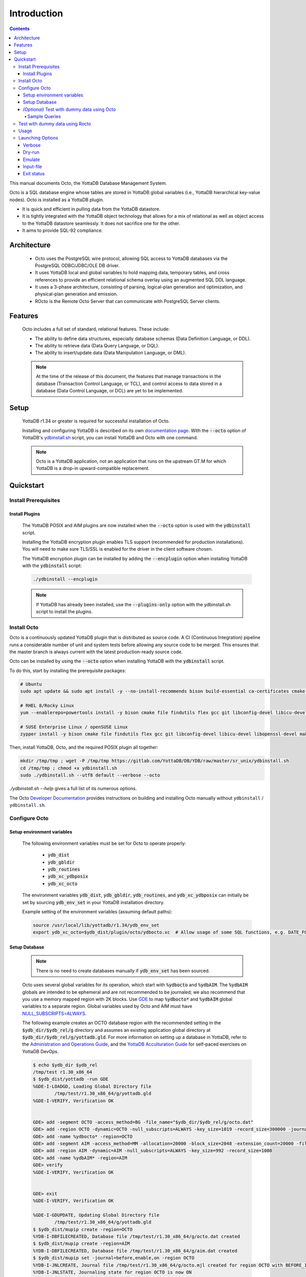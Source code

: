 .. #################################################################
.. #								   #
.. # Copyright (c) 2018-2023 YottaDB LLC and/or its subsidiaries.  #
.. # All rights reserved.					   #
.. #								   #
.. #	This source code contains the intellectual property	   #
.. #	of its copyright holder(s), and is made available	   #
.. #	under a license.  If you do not know the terms of	   #
.. #	the license, please stop and do not read further.	   #
.. #								   #
.. #################################################################

====================
Introduction
====================

.. contents::
   :depth: 5

This manual documents Octo, the YottaDB Database Management System.

Octo is a SQL database engine whose tables are stored in YottaDB global variables (i.e., YottaDB hierarchical key-value nodes). Octo is installed as a YottaDB plugin.

* It is quick and efficient in pulling data from the YottaDB datastore.
* It is tightly integrated with the YottaDB object technology that allows for a mix of relational as well as object access to the YottaDB datastore seamlessly. It does not sacrifice one for the other.
* It aims to provide SQL-92 compliance.

-------------
Architecture
-------------

  * Octo uses the PostgreSQL wire protocol, allowing SQL access to YottaDB databases via the PostgreSQL ODBC/JDBC/OLE DB driver.
  * It uses YottaDB local and global variables to hold mapping data, temporary tables, and cross references to provide an efficient relational schema overlay using an augmented SQL DDL language.
  * It uses a 3-phase architecture, consisting of parsing, logical-plan generation and optimization, and physical-plan generation and emission.
  * ROcto is the Remote Octo Server that can communicate with PostgreSQL Server clients.

-------------------
Features
-------------------

  Octo includes a full set of standard, relational features. These include:

  * The ability to define data structures, especially database schemas (Data Definition Language, or DDL).
  * The ability to retrieve data (Data Query Language, or DQL).
  * The ability to insert/update data (Data Manipulation Language, or DML).

  .. note::

     At the time of the release of this document, the features that manage transactions in the database (Transaction Control Language, or TCL), and control access to data stored in a database (Data Control Language, or DCL) are yet to be implemented.

--------------------
Setup
--------------------

  YottaDB r1.34 or greater is required for successful installation of Octo.

  Installing and configuring YottaDB is described on its own `documentation page <https://docs.yottadb.com/AdminOpsGuide/installydb.html>`__. With the :code:`--octo` option of YottaDB's `ydbinstall.sh <https://gitlab.com/YottaDB/DB/YDB/-/blob/master/sr_unix/ydbinstall.sh>`_ script, you can install YottaDB and Octo with one command.

  .. note::

    Octo is a YottaDB application, not an application that runs on the upstream GT.M for which YottaDB is a drop-in upward-compatible replacement.

-------------
Quickstart
-------------

++++++++++++++++++++++
Install Prerequisites
++++++++++++++++++++++

~~~~~~~~~~~~~~~~~~~
  Install Plugins
~~~~~~~~~~~~~~~~~~~

  The YottaDB POSIX and AIM plugins are now installed when the :code:`--octo` option is used with the :code:`ydbinstall` script.

  Installing the YottaDB encryption plugin enables TLS support (recommended for production installations). You will need to make sure TLS/SSL is enabled for the driver in the client software chosen.

  The YottaDB encryption plugin can be installed by adding the :code:`--encplugin` option when installing YottaDB with the :code:`ydbinstall` script:

  .. code-block:: bash

     ./ydbinstall --encplugin

  .. note::

     If YottaDB has already been installed, use the :code:`--plugins-only` option with the ydbinstall.sh script to install the plugins.

.. _install-octo:

++++++++++++
Install Octo
++++++++++++

Octo is a continuously updated YottaDB plugin that is distributed as source code. A CI (Continuous Integration) pipeline runs a considerable number of unit and system tests before allowing any source code to be merged. This ensures that the master branch is always current with the latest production-ready source code.

Octo can be installed by using the :code:`--octo` option when installing YottaDB with the :code:`ydbinstall` script.

To do this, start by installing the prerequisite packages:

.. code-block:: bash

    # Ubuntu
    sudo apt update && sudo apt install -y --no-install-recommends bison build-essential ca-certificates cmake curl file flex git libconfig-dev libelf-dev libicu-dev libreadline-dev libssl-dev pkg-config wget

    # RHEL 8/Rocky Linux
    yum --enablerepo=powertools install -y bison cmake file findutils flex gcc git libconfig-devel libicu-devel make openssl-devel pkg-config postgresql procps readline-devel wget

    # SUSE Enterprise Linux / openSUSE Linux
    zypper install -y bison cmake file findutils flex gcc git libconfig-devel libicu-devel libopenssl-devel make pkg-config postgresql procps readline-devel wget

Then, install YottaDB, Octo, and the required POSIX plugin all together:

.. code-block:: bash

    mkdir /tmp/tmp ; wget -P /tmp/tmp https://gitlab.com/YottaDB/DB/YDB/raw/master/sr_unix/ydbinstall.sh
    cd /tmp/tmp ; chmod +x ydbinstall.sh
    sudo ./ydbinstall.sh --utf8 default --verbose --octo

`./ydbinstall.sh --help` gives a full list of its numerous options.

The Octo `Developer Documentation <https://docs.yottadb.com/Octo/developer_doc.html>`_ provides instructions on building and installing Octo manually without ``ydbinstall`` / ``ydbinstall.sh``.

++++++++++++++++
Configure Octo
++++++++++++++++

~~~~~~~~~~~~~~~~~~~~~~~~~~~~~
  Setup environment variables
~~~~~~~~~~~~~~~~~~~~~~~~~~~~~

  The following environment variables must be set for Octo to operate properly:

      * :code:`ydb_dist`
      * :code:`ydb_gbldir`
      * :code:`ydb_routines`
      * :code:`ydb_xc_ydbposix`
      * :code:`ydb_xc_octo`


  The environment variables :code:`ydb_dist`, :code:`ydb_gbldir`, :code:`ydb_routines`, and :code:`ydb_xc_ydbposix` can initially be set by sourcing :code:`ydb_env_set` in your YottaDB installation directory.

  Example setting of the environment variables (assuming default paths):

  .. code-block:: bash

     source /usr/local/lib/yottadb/r1.34/ydb_env_set
     export ydb_xc_octo=$ydb_dist/plugin/octo/ydbocto.xc  # Allow usage of some SQL functions, e.g. DATE_FORMAT()

~~~~~~~~~~~~~~~~
  Setup Database
~~~~~~~~~~~~~~~~

  .. note::

    There is no need to create databases manually if :code:`ydb_env_set` has been sourced.

  Octo uses several global variables for its operation, which start with :code:`%ydbocto` and :code:`%ydbAIM`. The :code:`%ydbAIM` globals are intended to be ephemeral and are not recommended to be journaled; we also recommend that you use a memory mapped region with 2K blocks. Use `GDE <https://docs.yottadb.net/AdminOpsGuide/gde.html>`_ to map :code:`%ydbocto*` and :code:`%ydbAIM` global variables to a separate region. Global variables used by Octo and AIM must have `NULL_SUBSCRIPTS=ALWAYS <https://docs.yottadb.net/AdminOpsGuide/gde.html#no-n-ull-ubscripts-always-never-existing>`_.

  The following example creates an OCTO database region with the recommended setting in the :code:`$ydb_dir/$ydb_rel/g` directory and assumes an existing application global directory at :code:`$ydb_dir/$ydb_rel/g/yottadb.gld`. For more information on setting up a database in YottaDB, refer to the `Administration and Operations Guide <https://docs.yottadb.com/AdminOpsGuide/index.html>`_, and the `YottaDB Acculturation Guide <https://docs.yottadb.com/AcculturationGuide/>`_ for self-paced exercises on YottaDB DevOps.

  .. code-block:: bash

     $ echo $ydb_dir $ydb_rel
     /tmp/test r1.30_x86_64
     $ $ydb_dist/yottadb -run GDE
     %GDE-I-LOADGD, Loading Global Directory file
             /tmp/test/r1.30_x86_64/g/yottadb.gld
     %GDE-I-VERIFY, Verification OK


     GDE> add -segment OCTO -access_method=BG -file_name="$ydb_dir/$ydb_rel/g/octo.dat"
     GDE> add -region OCTO -dynamic=OCTO -null_subscripts=ALWAYS -key_size=1019 -record_size=300000 -journal=(before,file="$ydb_dir/$ydb_rel/g/octo.mjl")
     GDE> add -name %ydbocto* -region=OCTO
     GDE> add -segment AIM -access_method=MM -allocation=20000 -block_size=2048 -extension_count=20000 -file_name="$ydb_dir/$ydb_rel/g/aim.dat"
     GDE> add -region AIM -dynamic=AIM -null_subscripts=ALWAYS -key_size=992 -record_size=1008
     GDE> add -name %ydbAIM* -region=AIM
     GDE> verify
     %GDE-I-VERIFY, Verification OK


     GDE> exit
     %GDE-I-VERIFY, Verification OK

     %GDE-I-GDUPDATE, Updating Global Directory file
             /tmp/test/r1.30_x86_64/g/yottadb.gld
     $ $ydb_dist/mupip create -region=OCTO
     %YDB-I-DBFILECREATED, Database file /tmp/test/r1.30_x86_64/g/octo.dat created
     $ $ydb_dist/mupip create -region=AIM
     %YDB-I-DBFILECREATED, Database file /tmp/test/r1.30_x86_64/g/aim.dat created
     $ $ydb_dist/mupip set -journal=before,enable,on -region OCTO
     %YDB-I-JNLCREATE, Journal file /tmp/test/r1.30_x86_64/g/octo.mjl created for region OCTO with BEFORE_IMAGES
     %YDB-I-JNLSTATE, Journaling state for region OCTO is now ON
     $

  The commands in the example above are reproduced below, to facilitate copying and pasting.

  .. code-block:: bash

     echo $ydb_dir $ydb_rel
     $ydb_dist/yottadb -run GDE
     add -segment OCTO -access_method=BG -file_name="$ydb_dir/$ydb_rel/g/octo.dat"
     add -region OCTO -dynamic=OCTO -null_subscripts=ALWAYS -key_size=1019 -record_size=300000 -journal=(before,file="$ydb_dir/$ydb_rel/g/octo.mjl")
     add -name %ydbocto* -region=OCTO
     add -segment AIM -access_method=MM -allocation=20000 -block_size=1024 -extension_count=20000 -file_name="$ydb_dir/$ydb_rel/g/aim.dat"
     add -region AIM -dynamic=AIM -null_subscripts=ALWAYS -key_size=992 -record_size=1008
     add -name %ydbAIM* -region=AIM
     verify
     exit
     $ydb_dist/mupip create -region=OCTO
     $ydb_dist/mupip create -region=AIM
     $ydb_dist/mupip set -journal=before,enable,on -region OCTO

~~~~~~~~~~~~~~~~~~~~~~~~~~~~~~~~~~~~~~~~~~~~~~
  *(Optional)* Test with dummy data using Octo
~~~~~~~~~~~~~~~~~~~~~~~~~~~~~~~~~~~~~~~~~~~~~~

  You can use the :ref:`Northwind <northwind-ddl-ex>` sample database to get started. The dummy data set can be found in the :code:`tests/fixtures` subdirectory of the YDBOcto repository created by :code:`git clone https://gitlab.com/YottaDB/DBMS/YDBOcto.git`.

  A dummy data set consists of a :code:`.zwr` file and a :code:`.sql` file. The former contains the actual data to be stored in YottaDB, while the latter contains a schema that maps relational SQL structures (tables and columns) to the NoSQL data contained in YottaDB. Assuming that :code:`/tmp/YDBOcto` is the directory from the :code:`git clone https://gitlab.com/YottaDB/DBMS/YDBOcto.git` command :

   .. code-block:: bash

      # Source ydb_* variables:
      source /usr/local/etc/ydb_env_set
      # ydb_dir can optionally be set to use a location other than $HOME/.yottadb for the working environment.

      mupip load /tmp/YDBOcto/tests/fixtures/northwind.zwr
      octo -f /tmp/YDBOcto/tests/fixtures/northwind.sql

  Once loaded, you can run `octo` to start the Octo interactive shell and use :ref:`octo-select` queries to access the data.

^^^^^^^^^^^^^^
Sample Queries
^^^^^^^^^^^^^^

    Given below are some sample queries that can be run in Octo once the :code:`northwind` data set has been loaded.

    The following query selects only the DISTINCT values from the 'Country' column in the 'Suppliers' table.

    .. code-block:: SQL

     OCTO> SELECT DISTINCT Country FROM Suppliers;
     UK
     USA
     Japan
     Spain
     Australia
     Sweden
     Brazil
     Germany
     Italy
     Norway
     Sweden
     France
     Singapore
     Denmark
     Netherlands
     Finland
     Canada

    The following query selects the first five records from the 'Customers' table where the country is 'France'.

    .. code-block:: PSQL

     OCTO> SELECT * FROM Customers
     OCTO> WHERE Country='France'
     OCTO> LIMIT 5;
     7|Blondel père et fils|Frédérique Citeaux|24, place Kléber|Strasbourg|67000|France
     9|Bon app'|Laurence Lebihans|12, rue des Bouchers|Marseille|13008|France
     18|Du monde entier|Janine Labrune|67, rue des Cinquante Otages|Nantes|44000|France
     23|Folies gourmandes|Martine Rancé|184, chaussée de Tournai|Lille|59000|France
     26|France restauration|Carine Schmitt|54, rue Royale|Nantes|44000|France

    The following query selects all products from the 'Products' table with a ProductName that starts with 'L'.

    .. code-block:: PSQL

     OCTO> SELECT * FROM Products
     OCTO> WHERE ProductName LIKE 'L%';
     65|Louisiana Fiery Hot Pepper Sauce|2|2|32 - 8 oz bottles|21.05
     66|Louisiana Hot Spiced Okra|2|2|24 - 8 oz jars|17
     67|Laughing Lumberjack Lager|16|1|24 - 12 oz bottles|14
     74|Longlife Tofu|4|7|5 kg pkg.|10
     76|Lakkalikööri|23|1|500 ml |18

    The following query displays the average price of Products per Category.

    .. code-block:: SQL

     OCTO> SELECT AVG(Price), CategoryID
     OCTO> FROM Products
     OCTO> GROUP BY CategoryID;
     37.9791666666666666|1
     23.0625|2
     25.16|3
     28.73|4
     20.25|5
     54.0066666666666666|6
     32.37|7
     20.6825|8

    The following query displays each Product with its Category and Supplier in ascending order of the 'SupplierName'.

    .. code-block:: PSQL

     OCTO> SELECT Products.ProductName, Categories.CategoryName, Suppliers.SupplierName
     OCTO> FROM ((Products
     OCTO> INNER JOIN Categories ON Products.CategoryID = Categories.CategoryID)
     OCTO> INNER JOIN Suppliers ON Products.SupplierID = Suppliers.SupplierID)
     OCTO> ORDER BY Suppliers.SupplierName;
     Côte de Blaye|Beverages|Aux joyeux ecclésiastiques
     Chartreuse verte|Beverages|Aux joyeux ecclésiastiques
     Sasquatch Ale|Beverages|Bigfoot Breweries
     Steeleye Stout|Beverages|Bigfoot Breweries
     Laughing Lumberjack Lager|Beverages|Bigfoot Breweries
     Queso Cabrales|Dairy Products|Cooperativa de Quesos 'Las Cabras'
     Queso Manchego La Pastora|Dairy Products|Cooperativa de Quesos 'Las Cabras'
     Escargots de Bourgogne|Seafood|Escargots Nouveaux
     Chais|Beverages|Exotic Liquid
     Chang|Beverages|Exotic Liquid
     Aniseed Syrup|Condiments|Exotic Liquid
     Gorgonzola Telino|Dairy Products|Formaggi Fortini s.r.l.
     Mascarpone Fabioli|Dairy Products|Formaggi Fortini s.r.l.
     Mozzarella di Giovanni|Dairy Products|Formaggi Fortini s.r.l.
     Sirop d'érable|Condiments|Forêts d'érables
     Tarte au sucre|Confections|Forêts d'érables
     Manjimup Dried Apples|Produce|G'day, Mate
     Filo Mix|Grains/Cereals|G'day, Mate
     Perth Pasties|Meat/Poultry|G'day, Mate
     Raclette Courdavault|Dairy Products|Gai pâturage
     Camembert Pierrot|Dairy Products|Gai pâturage
     Grandma's Boysenberry Spread|Condiments|Grandma Kelly's Homestead
     Uncle Bob's Organic Dried Pears|Produce|Grandma Kelly's Homestead
     Northwoods Cranberry Sauce|Condiments|Grandma Kelly's Homestead
     NuNuCa Nuß-Nougat-Creme|Confections|Heli Süßwaren GmbH & Co. KG
     Gumbär Gummibärchen|Confections|Heli Süßwaren GmbH & Co. KG
     Schoggi Schokolade|Confections|Heli Süßwaren GmbH & Co. KG
     Maxilaku|Confections|Karkki Oy
     Valkoinen suklaa|Confections|Karkki Oy
     Lakkalikööri|Beverages|Karkki Oy
     Singaporean Hokkien Fried Mee|Grains/Cereals|Leka Trading
     Ipoh Coffee|Beverages|Leka Trading
     Gula Malacca|Condiments|Leka Trading
     Rűgede sild|Seafood|Lyngbysild
     Spegesild|Seafood|Lyngbysild
     Tourtière|Meat/Poultry|Ma Maison
     Pâté chinois|Meat/Poultry|Ma Maison
     Konbu|Seafood|Mayumi's
     Tofu|Produce|Mayumi's
     Genen Shouyu|Condiments|Mayumi's
     Boston Crab Meat|Seafood|New England Seafood Cannery
     Jack's New England Clam Chowder|Seafood|New England Seafood Cannery
     Chef Anton's Cajun Seasoning|Condiments|New Orleans Cajun Delights
     Chef Anton's Gumbo Mix|Condiments|New Orleans Cajun Delights
     Louisiana Fiery Hot Pepper Sauce|Condiments|New Orleans Cajun Delights
     Louisiana Hot Spiced Okra|Condiments|New Orleans Cajun Delights
     Nord-Ost Matjeshering|Seafood|Nord-Ost-Fisch Handelsgesellschaft mbH
     Geitost|Dairy Products|Norske Meierier
     Gudbrandsdalsost|Dairy Products|Norske Meierier
     Flűtemysost|Dairy Products|Norske Meierier
     Gustaf's Knäckebröd|Grains/Cereals|PB Knäckebröd AB
     Tunnbröd|Grains/Cereals|PB Knäckebröd AB
     Gnocchi di nonna Alice|Grains/Cereals|Pasta Buttini s.r.l.
     Ravioli Angelo|Grains/Cereals|Pasta Buttini s.r.l.
     Pavlova|Confections|Pavlova, Ltd.
     Alice Mutton|Meat/Poultry|Pavlova, Ltd.
     Carnarvon Tigers|Seafood|Pavlova, Ltd.
     Vegie-spread|Condiments|Pavlova, Ltd.
     Outback Lager|Beverages|Pavlova, Ltd.
     Rössle Sauerkraut|Produce|Plutzer Lebensmittelgroßmärkte AG
     Thüringer Rostbratwurst|Meat/Poultry|Plutzer Lebensmittelgroßmärkte AG
     Wimmers gute Semmelknödel|Grains/Cereals|Plutzer Lebensmittelgroßmärkte AG
     Rhönbräu Klosterbier|Beverages|Plutzer Lebensmittelgroßmärkte AG
     Original Frankfurter grüne Soße|Condiments|Plutzer Lebensmittelgroßmärkte AG
     Guaraná Fantástica|Beverages|Refrescos Americanas LTDA
     Teatime Chocolate Biscuits|Confections|Specialty Biscuits, Ltd.
     Sir Rodney's Marmalade|Confections|Specialty Biscuits, Ltd.
     Sir Rodney's Scones|Confections|Specialty Biscuits, Ltd.
     Scottish Longbreads|Confections|Specialty Biscuits, Ltd.
     Inlagd Sill|Seafood|Svensk Sjöföda AB
     Gravad lax|Seafood|Svensk Sjöföda AB
     Röd Kaviar|Seafood|Svensk Sjöföda AB
     Mishi Kobe Niku|Meat/Poultry|Tokyo Traders
     Ikura|Seafood|Tokyo Traders
     Longlife Tofu|Produce|Tokyo Traders
     Zaanse koeken|Confections|Zaanse Snoepfabriek
     Chocolade|Confections|Zaanse Snoepfabriek


+++++++++++++++++++++++++++++++++
Test with dummy data using Rocto
+++++++++++++++++++++++++++++++++

  The :code:`northwind` data set can also be queried using ROcto (Remote Octo server).
  :code:`SQuirreL SQL` needs to be configured in order to use ROcto.
  An alias needs to be created, including the server IP address and port number.

  For example:

  .. code-block:: bash

     jdbc:postgresql://localhost:1337/

  A username and password should also be added to the alias.
  This username and password combination must first be added to Octo using the ydboctoAdmin utility:

  .. code-block:: bash

     yottadb -r %ydboctoAdmin add user <username>


  For example:

  .. code-block:: bash

     $ydb_dist/yottadb -r %ydboctoAdmin add user myusername
     Enter password for user myusername:
     Re-enter password for user myusername:
     Successfully added user: "myusername"


  In a shell with YottaDB and Octo environment variables set, start ROcto using the following command:

  .. code-block:: bash

     rocto

  Now, in SQuirreL SQL press the :code:`Connect` button for the alias created.
  You can now run queries on the :code:`northwind` data set through SQuirreL SQL.

  For example:

  .. figure:: squirrel.png

     Squirrel SQL Sample Screenshot

  Complete documentation of SQuirreL set-up can be found in the :doc:`ROcto Documentation <rocto>`.

++++++
Usage
++++++

  Before running Octo/ROcto make sure that the required YottaDB variables are set either by creating your own script or running :code:`source $ydb_dist/ydb_env_set`.

  To use the command-line SQL interpreter run :code:`$ydb_dist/plugin/bin/octo`.

  To use the PostgreSQL protocol compatible server run :code:`$ydb_dist/plugin/bin/rocto`.

  If you use the :code:`octo` command line interpreter, history is stored by default in :code:`~/.octo_history`. More information is provided in the :doc:`history` document.

++++++++++++++++++
Launching Options
++++++++++++++++++

  Octo has a few options that can be specified when it is launched.

  .. note::

     Refer to :ref:`this <rocto-cmd-flags>` for information on launching options of ROcto.

.. _verbose-option:

~~~~~~~~~
  Verbose
~~~~~~~~~

    The verbose option specifies the amount of additional information that is provided to the user when commands are run in Octo.

    .. code-block:: bash

        --verbose={number}

    or equivalently,

    .. code-block:: bash

       -v{v{v}}

    The number given to the option corresponds to the following levels:

    +-----------------+------------------------+---------------------------------------------+
    | Number          | Level                  | Information                                 |
    +=================+========================+=============================================+
    | 0               | ERROR                  | Information about all errors                |
    +-----------------+------------------------+---------------------------------------------+
    | 1               | INFO                   | Additional information useful to log        |
    +-----------------+------------------------+---------------------------------------------+
    | 2               | DEBUG                  | Includes information useful for debugging   |
    +-----------------+------------------------+---------------------------------------------+
    | 3               | TRACE                  | Information logged stepping through actions |
    +-----------------+------------------------+---------------------------------------------+

    When a number level is specified, the verbose output contains all information corresponding to that level as well as the previous levels.

    The default verbose level is set to zero(0) (ERROR).

    A single :code:`-v` in the command line puts the verbose level at one(1) (INFO), :code:`-vv` puts the level at two(2) (DEBUG), and :code:`-vvv` puts the level at three(3) (TRACE).

    Example:

    .. code-block:: bash

       octo --verbose=3

    Example:

    .. code-block:: bash

       OCTO> YDBOcto/build $ ./src/octo -vvv
       [TRACE] YDBOcto/src/octo.c:50 2019-04-10 10:17:57 : Octo started
       [ INFO] YDBOcto/src/run_query.c:79 2019-04-10 10:17:57 : Generating SQL for cursor 45
       [ INFO] YDBOcto/src/run_query.c:81 2019-04-10 10:17:57 : Parsing SQL command
       Starting parse
       Entering state 0
       Reading a token: OCTO> Next token is token ENDOFFILE (: )
       Shifting token ENDOFFILE (: )
       Entering state 15
       Reducing stack by rule 8 (line 182):
          $1 = token ENDOFFILE (: )
       Stack now 0
       [ INFO] YDBOcto/src/run_query.c:83 2019-04-10 10:18:00 : Done!
       [ INFO] YDBOcto/src/run_query.c:89 2019-04-10 10:18:00 : Returning failure from run_query

~~~~~~~~~
  Dry-run
~~~~~~~~~

    The dry-run option runs the parser, and performs checks and verifications on data types and syntax, but does not execute the SQL statements. The database is not altered when Octo is run with the :code:`--dry-run` option.

    .. code-block:: bash

       --dry-run

    or equivalently,

    .. code-block:: bash

       -d

    Example:

    .. code-block:: bash

       octo --dry-run

~~~~~~~~~
  Emulate
~~~~~~~~~

    The emulate option allows the user to specify which SQL database Octo should emulate. Database names should be in all caps. Currently supported emulations are MYSQL and POSTGRES. If you wish to emulate MariaDB, choose MYSQL.

    .. code-block:: bash

       --emulate=<db_name>

    or equivalently,

    .. code-block:: bash

       -e <db_name>

    Example:

    .. code-block:: bash

       octo --emulate=MYSQL

~~~~~~~~~~~~
  Input-file
~~~~~~~~~~~~

    The input-file option takes a file as input to Octo, from which commands are read.

    .. code-block:: bash

       --input-file=<path to input file>

    or equivalently,

    .. code-block:: bash

       -f <input file>

    Example:

    .. code-block:: bash

       octo --input-file=files/commands.txt


~~~~~~~~~~~~~
Exit status
~~~~~~~~~~~~~

    :code:`octo -f/--input-file` exits with a non-zero status if at least one query it ran encountered an error. :code:`octo` invocation without :code:`-f`/:code:`--input-file` or :code:`rocto` are not affected.

